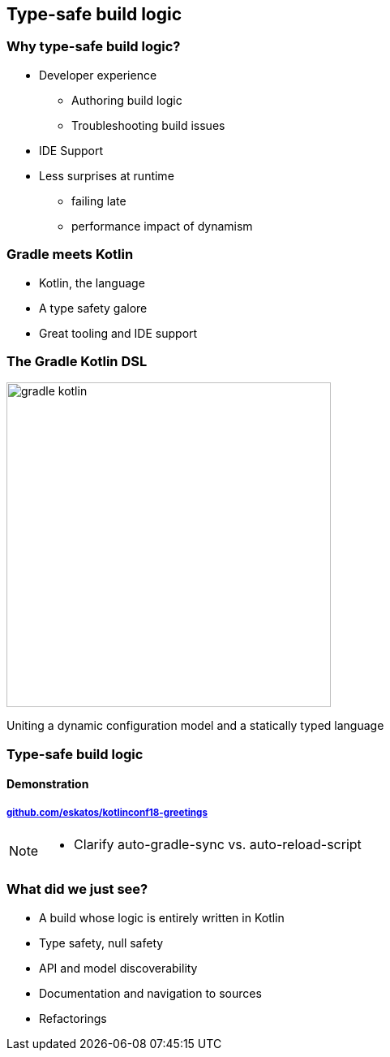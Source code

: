 [background-color="#02303A"]
== Type-safe build logic

=== Why type-safe build logic?

[%step]
* Developer experience
[%step]
** Authoring build logic
** Troubleshooting build issues
* IDE Support
* Less surprises at runtime
[%step]
** failing late
** performance impact of dynamism

=== Gradle meets Kotlin

[%step]
- Kotlin, the language
- A type safety galore
- Great tooling and IDE support

=== The Gradle Kotlin DSL

image::logos/gradle-kotlin.svg[height=400px]

Uniting a dynamic configuration model and a statically typed language

[background-color="#02303A"]
=== Type-safe build logic

==== Demonstration

===== link:https://github.com/eskatos/kotlinconf18-greetings[github.com/eskatos/kotlinconf18-greetings]


[NOTE.speaker]
--
- Clarify auto-gradle-sync vs. auto-reload-script
--


=== What did we just see?

[%step]
- A build whose logic is entirely written in Kotlin
- Type safety, null safety
- API and model discoverability
- Documentation and navigation to sources
- Refactorings
